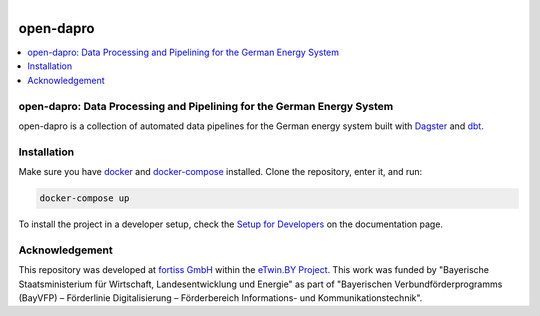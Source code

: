 
.. figure:: https://user-images.githubusercontent.com/14353512/185425447-85dbcde9-f3a2-4f06-a2db-0dee43af2f5f.png
    :align: left
    :target: https://github.com/rl-institut/super-repo/
    :alt: Repo logo

==========
open-dapro
==========

.. image:: https://github.com/OpenEnergyPlatform/open-dapro/actions/workflows/gh-pages.yml/badge.svg
   :target: https://openenergyplatform.github.io/open-dapro/

.. contents::
    :depth: 2
    :local:
    :backlinks: top

open-dapro: Data Processing and Pipelining for the German Energy System
=======================================================================

open-dapro is a collection of automated data pipelines for the German energy system built with `Dagster <https://dagster.io/>`_ and `dbt <https://www.getdbt.com/>`_.

Installation
=============

Make sure you have `docker <https://www.docker.com/>`_ and `docker-compose <https://docs.docker.com/compose/>`_ installed. Clone the repository, enter it, and run:

.. code-block:: bash

   docker-compose up

To install the project in a developer setup, check the `Setup for Developers <https://openenergyplatform.github.io/open-dapro/developing/setup_development/>`_ on the documentation page.

Acknowledgement
================

This repository was developed at `fortiss GmbH <https://www.fortiss.org/>`_ within the `eTwin.BY Project <https://www.fortiss.org/en/research/projects/detail/etwinby>`_. This work was funded by "Bayerische Staatsministerium für Wirtschaft, Landesentwicklung und Energie" as part of "Bayerischen Verbundförderprogramms (BayVFP) – Förderlinie Digitalisierung – Förderbereich Informations- und Kommunikationstechnik".
